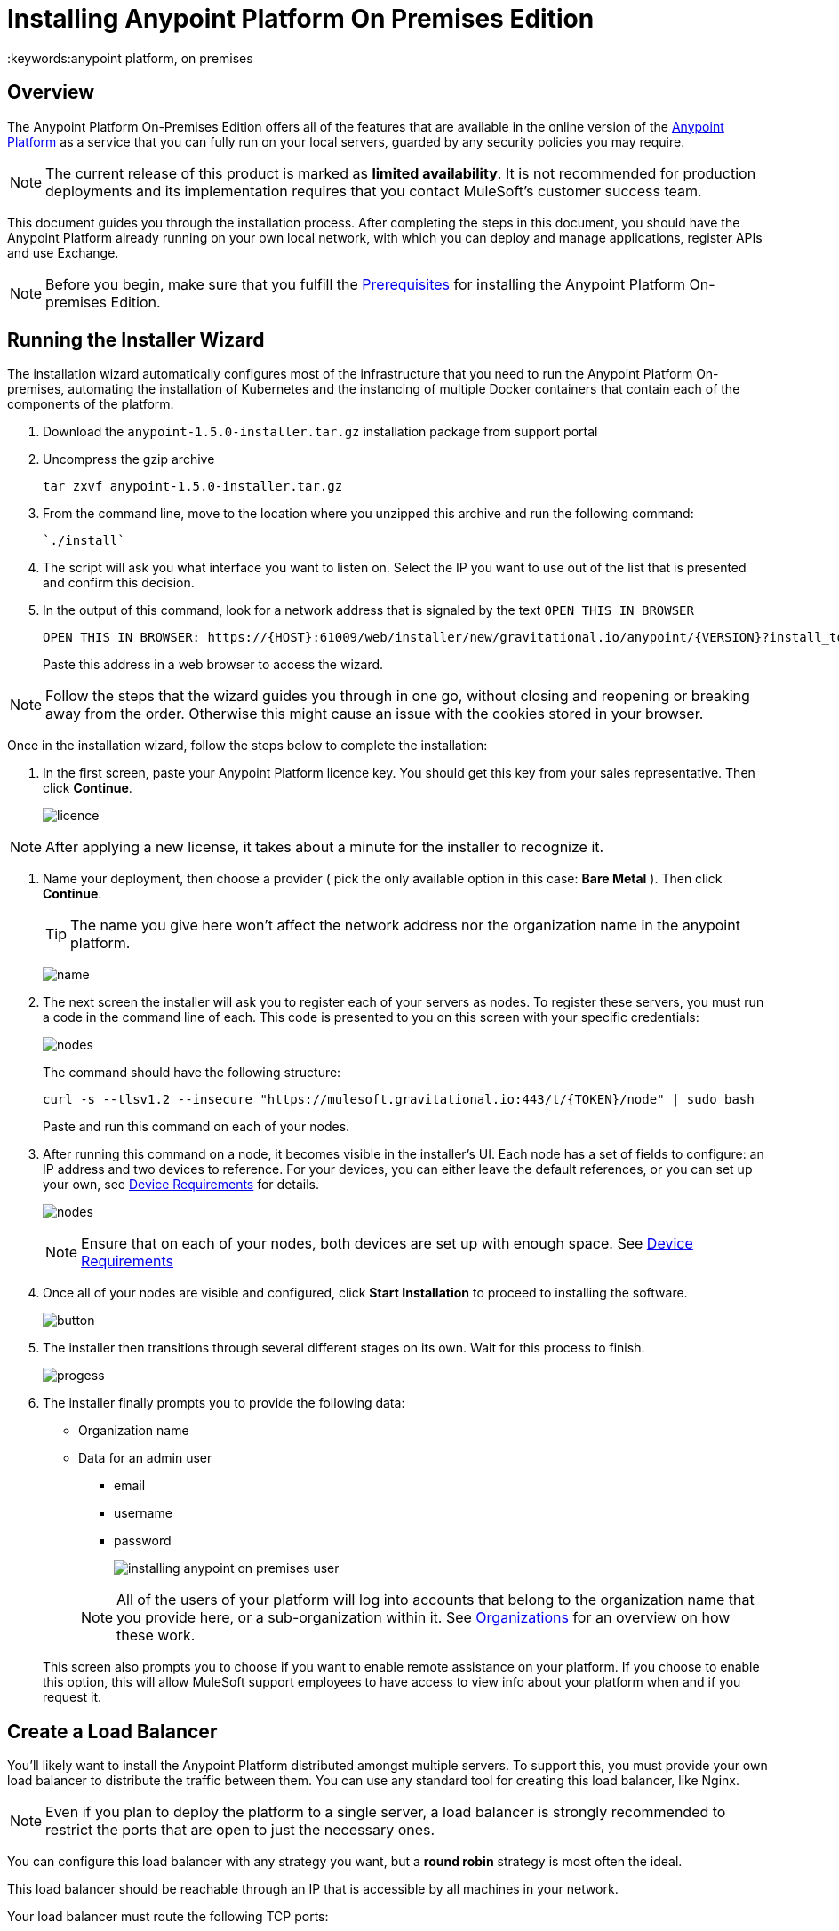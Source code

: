 = Installing Anypoint Platform On Premises Edition
:keywords:anypoint platform, on premises


== Overview

The Anypoint Platform On-Premises Edition offers all of the features that are available in the online version of the link:https://anypoint.mulesoft.com[Anypoint Platform] as a service that you can fully run on your local servers, guarded by any security policies you may require.


[NOTE]
The current release of this product is marked as *limited availability*. It is not recommended for production deployments and its implementation requires that you contact MuleSoft's customer success team.


This document guides you through the installation process. After completing the steps in this document, you should have the Anypoint Platform already running on your own local network, with which you can deploy and manage applications, register APIs and use Exchange.



[NOTE]
====
Before you begin, make sure that you fulfill the link:/anypoint-platform-on-premises/v/1.5.0/prerequisites-platform-on-premises[Prerequisites] for installing the Anypoint Platform On-premises Edition.
====


== Running the Installer Wizard

The installation wizard automatically configures most of the infrastructure that you need to run the Anypoint Platform On-premises, automating the installation of Kubernetes and the instancing of multiple Docker containers that contain each of the components of the platform.


. Download the `anypoint-1.5.0-installer.tar.gz` installation package from support portal

. Uncompress the gzip archive
+
----
tar zxvf anypoint-1.5.0-installer.tar.gz
----

. From the command line, move to the location where you unzipped this archive and run the following command:
+
----
`./install`
----

. The script will ask you what interface you want to listen on. Select the IP you want to use out of the list that is presented and confirm this decision.

. In the output of this command, look for a network address that is signaled by the text `OPEN THIS IN BROWSER`
+
----
OPEN THIS IN BROWSER: https://{HOST}:61009/web/installer/new/gravitational.io/anypoint/{VERSION}?install_token={TOKEN}
----

+
Paste this address in a web browser to access the wizard.

[NOTE]
Follow the steps that the wizard guides you through in one go, without closing and reopening or breaking away from the order. Otherwise this might cause an issue with the cookies stored in your browser.

Once in the installation wizard, follow the steps below to complete the installation:

. In the first screen, paste your Anypoint Platform licence key. You should get this key from your sales representative. Then click *Continue*.

+
image:Installer-1.png[licence]

[NOTE]
After applying a new license, it takes about a minute for the installer to recognize it.

. Name your deployment, then choose a provider ( pick the only available option in this case: *Bare Metal* ). Then click *Continue*.
+
[TIP]
The name you give here won't affect the network address nor the organization name in the anypoint platform.

+
image:Installer2-DeploymenyName.png[name]

. The next screen the installer will ask you to register each of your servers as nodes. To register these servers, you must run a code in the command line of each. This code is presented to you on this screen with your specific credentials:

+
image:Installer3-Nodes.png[nodes]

+
The command should have the following structure:
+
----
curl -s --tlsv1.2 --insecure "https://mulesoft.gravitational.io:443/t/{TOKEN}/node" | sudo bash
----
+
Paste and run this command on each of your nodes.


. After running this command on a node, it becomes visible in the installer's UI. Each node has a set of fields to configure: an IP address and two devices to reference. For your devices, you can either leave the default references, or you can set up your own, see link:/anypoint-platform-on-premises/v/1.5.0/prerequisites-platform-on-premises#device-requirements[Device Requirements] for details.

+
image:Installer4-3Nodes.png[nodes]

+
[NOTE]
Ensure that on each of your nodes, both devices are set up with enough space. See link:/anypoint-platform-on-premises/v/1.5.0/prerequisites-platform-on-premises#device-requirements[Device Requirements]


. Once all of your nodes are visible and configured, click *Start Installation* to proceed to installing the software.
+
image:installing-anypoint-start-install.png[button]

. The installer then transitions through several different stages on its own. Wait for this process to finish.

+
image:Installer4-Progress.png[progess]

. The installer finally prompts you to provide the following data:

* Organization name
* Data for an admin user
** email
** username
** password

+
image:installing-anypoint-on-premises-user.png[]

+
[NOTE]
All of the users of your platform will log into accounts that belong to the organization name that you provide here, or a sub-organization within it. See link:/access-management/organization[Organizations] for an overview on how these work.

+
This screen also prompts you to choose if you want to enable remote assistance on your platform. If you choose to enable this option, this will allow MuleSoft support employees to have access to view info about your platform when and if you request it.

== Create a Load Balancer

You'll likely want to install the Anypoint Platform distributed amongst multiple servers. To support this, you must provide your own load balancer to distribute the traffic between them. You can use any standard tool for creating this load balancer, like Nginx.

[NOTE]
Even if you plan to deploy the platform to a single server, a load balancer is strongly recommended to restrict the ports that are open to just the necessary ones.

////
(diagrama de lucidchart) ???
////

You can configure this load balancer with any strategy you want, but a *round robin* strategy is most often the ideal.

This load balancer should be reachable through an IP that is accessible by all machines in your network.

Your load balancer must route the following TCP ports:

[%header%autowidth.spread]
|===
|Load Balancer Port |Instance Port | Internal Usage
|`80` | `30080`  | internal nginx redirects to `443`.
|`443` | `30443` | internal nginx does a proxy pass to the corresponding micro-service in kubernetes.
|`8889` | `30889` | internal nginx does TCP forwarding to `cloudhub-mcm`.
|`9500` | `30081` | internal nginx does a proxy pass to the `gravity-site` kubernetes service.
|`9501` | `30083` | internal nginx does a proxy pass to the `grafana` kubernetes service.
|===


In every case, your load balancer must listen on the *Load Balancer Port* and redirect incoming requests to the *Instance Port*. Your installation of the Anypoint Platform includes an internal nginx server that listens on each of the *Instance Ports* and then does what's described in *Internal Usage*.

Additionally, your load balancer should poll the address `HTTPS:10250/healthz` to run a *health check* on your platform servers and confirm that they are accessible.


[NOTE]
To configure SSL credentials, you don't need to set them up in your load balancer. You can configure them via the Anypoint Platform UI, see <<SSL Certificate>>.


== Configure Log Forwarding

[NOTE]
This section refers to forwarding log data from the Anypoint Platform itself. For instructions on how to forward log data from the Mule servers and applications that run on the platform, see link:/runtime-manager/sending-data-from-arm-to-external-monitoring-software[Sending data from Runtime Manager to External Monitoring Software].


The Anypoint Platform uses rsyslog for handling its logging. To forward these logs to remote hosts you must do the following:

. Enter the Anypoint Platform ops center. You enter it through port `9500`, so in a browser you can type `{platform-host}:9500`

. Log in using the username and password of the *admin* user that you set up in the final screen of the installation wizard

. Go to *Logs* > *Settings*
+
image:installing-anypoint-on-premises-logs1.png[logs]
. Set the Address on your network where the external software (eg Splunk) resides
+
image:installing-anypoint-on-premises-logs3.png[logs]


[NOTE]
It's assumed that you're forwarding your logs to an on-premises log solution, like Splunk. It's not supported to send data to a cloud-based log solution, like Splunk Cloud.



== Set up SMTP

In order to handle e-mail alerts, you must have an SMTP server configured on your network.

You must direct your local installation of the Anypoint Platform to this server. Currently, setting up SMTP for alert e-mails for link:/api-manager[API Manager] is handled via the link:/access-management/on-prem-features#smtp[Access Management panel], and the SMTP settings for alert e-mails for link:/runtime-manager[Runtime Manager] must be set up manually as explained in link:/anypoint-platform-on-premises/setting-smtp-manually[Setting SMTP Manually]. If you intend to use both tools, make sure you set up both.

== SSL Certificate

In order to use the Anypoint Platform, you must provide SSL credentials. You can upload a certificate through the Anypoint Platform UI, see link:/access-management//access-management/on-prem-features#security[on-prem features]. This certificate must be trusted by every machine that’s connected to the platform.


== Handling Third Party Authentication

You can have your users log in to the Anypoint Platform via various third party authentication tools. See link:/access-management/external-identity[External Identity] for how to configure this on each of the available options. You can use LDAP, ping federate or Open AM. On this version of the platform, all of your users must be registered in the platform via external identity (except the admin you register via the installation wizard).

== Adding a Custom Disclaimer Message

You can add a custom message to your login page, that all users in your organization will see every time you log in. To set this custom message, see link:/access-management//access-management/on-prem-features#disclaimer[on-prem features].

== Next Steps

Now that your installation is complete, your platform is ready for being used. Users registered in your external identity service should have access to your Anypoint platform link:/access-management/organization[organization]. As an admin you can now add link:/runtime-manager/roles[roles] to these users. You can also start link:/runtime-manager/managing-servers[registering servers] so that you can then link:/runtime-manager/deploying-to-your-own-servers[deploy to them], etc.

[NOTE]
If you then wish to deploy your applications to link:/anypoint-platform-on-premises/v/1.5.0/anypoint-platform-for-pcf[Pivotal Cloud Foundry], after completing the steps in this document you must then complete the steps that link:/anypoint-platform-on-premises/v/1.5.0/configuring-anypoint-platform-for-pcf[Configuring the Anypoint Platform for PCF] guides you through.
